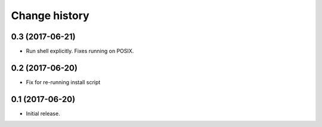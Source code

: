 Change history
==============

0.3   (2017-06-21)
------------------

- Run shell explicitly. Fixes running on POSIX.

0.2   (2017-06-20)
------------------

- Fix for re-running install script

0.1   (2017-06-20)
------------------

- Initial release.
